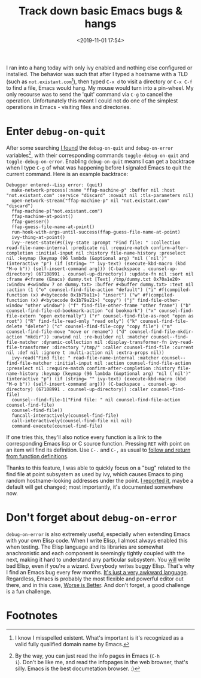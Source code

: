 #+title: Track down basic Emacs bugs & hangs
#+date: <2019-11-01 17:54>
#+filetags: emacs productivity
#+options: num:nil

I ran into a hang today with only ivy enabled and nothing else
configured or installed. The behavior was such that after I typed a
hostname with a TLD (such as =not.existant.com=[fn:1]), then typed
=C-x d= to visit a directory or =C-x C-f= to find a file, Emacs would
hang. My mouse would turn into a pin-wheel. My only recourse was to
send the 'quit' command via =C-g= to cancel the
operation. Unfortunately this meant I could not do one of the simplest
operations in Emacs - visiting files and directories.

* Enter =debug-on-quit=

  After some searching [[https://www.gnu.org/software/emacs/manual/html_node/eintr/Debugging.html#Debugging][I found]] the =debug-on-quit= and =debug-on-error=
  variables[fn:2], with their corresponding commands =toggle-debug-on-quit=
  and =toggle-debug-on-error=. Enabling =debug-on-quit= means I can get
  a backtrace when I type =C-g= of what was happening before I signaled
  Emacs to quit the current command. Here is an example backtrace:

  #+begin_src fundamental
Debugger entered--Lisp error: (quit)
  make-network-process(:name "ffap-machine-p" :buffer nil :host "not.existant.com" :service "discard" :nowait nil :tls-parameters nil)
  open-network-stream("ffap-machine-p" nil "not.existant.com" "discard")
  ffap-machine-p("not.existant.com")
  ffap-machine-at-point()
  ffap-guesser()
  ffap-guess-file-name-at-point()
  run-hook-with-args-until-success(ffap-guess-file-name-at-point)
  ivy-thing-at-point()
  ivy--reset-state(#s(ivy-state :prompt "Find file: " :collection read-file-name-internal :predicate nil :require-match confirm-after-completion :initial-input nil :history file-name-history :preselect nil :keymap (keymap (96 lambda (&optional arg) "nil (`nil')" (interactive "p") (if (string= "" ivy-text) (execute-kbd-macro (kbd "M-o b")) (self-insert-command arg))) (C-backspace . counsel-up-directory) (67108991 . counsel-up-directory)) :update-fn nil :sort nil :frame #<frame (Emacs) dummy.txt [Text] /tmp/dummy.txt 0x70a1e20> :window #<window 7 on dummy.txt> :buffer #<buffer dummy.txt> :text nil :action (1 ("o" counsel-find-file-action "default") ("i" #f(compiled-function (x) #<bytecode 0x1b79a11>) "insert") ("w" #f(compiled-function (x) #<bytecode 0x1b79a21>) "copy") ("j" find-file-other-window "other window") ("f" find-file-other-frame "other frame") ("b" counsel-find-file-cd-bookmark-action "cd bookmark") ("x" counsel-find-file-extern "open externally") ("r" counsel-find-file-as-root "open as root") ("R" find-file-read-only "read only") ("k" counsel-find-file-delete "delete") ("c" counsel-find-file-copy "copy file") ("m" counsel-find-file-move "move or rename") ("d" counsel-find-file-mkdir-action "mkdir")) :unwind nil :re-builder nil :matcher counsel--find-file-matcher :dynamic-collection nil :display-transformer-fn ivy-read-file-transformer :directory "/tmp/" :caller counsel-find-file :current nil :def nil :ignore t :multi-action nil :extra-props nil))
  ivy-read("Find file: " read-file-name-internal :matcher counsel--find-file-matcher :initial-input nil :action counsel-find-file-action :preselect nil :require-match confirm-after-completion :history file-name-history :keymap (keymap (96 lambda (&optional arg) "nil (`nil')" (interactive "p") (if (string= "" ivy-text) (execute-kbd-macro (kbd "M-o b")) (self-insert-command arg))) (C-backspace . counsel-up-directory) (67108991 . counsel-up-directory)) :caller counsel-find-file)
  counsel--find-file-1("Find file: " nil counsel-find-file-action counsel-find-file)
  counsel-find-file()
  funcall-interactively(counsel-find-file)
  call-interactively(counsel-find-file nil nil)
  command-execute(counsel-find-file)
  #+end_src

  If one tries this, they'll also notice every function is a link to the
  corresponding Emacs lisp or C source function. Pressing =RET= with
  point on an item will find its definition. Use =C-.= and =C-,= as
  usual to [[https://www.gnu.org/software/emacs/manual/html_node/emacs/Looking-Up-Identifiers.html#Looking-Up-Identifiers][follow and return from function definitions]].

  Thanks to this feature, I was able to quickly focus on a "bug" related
  to the find file at point subsystem as used by ivy, which causes Emacs
  to ping random hostname-looking addresses under the point. [[https://github.com/abo-abo/swiper/issues/2311][I reported
  it]], maybe a default will get changed; most importantly, it's
  documented somewhere now.

* Don't forget about =debug-on-error=

  =debug-on-error= is also extremely useful, especially when extending
  Emacs with your own Elisp code. When I write Elisp, I almost always
  enabled this when testing. The Elisp language and its libraries are
  somewhat anachronistic and each component is seemingly tightly coupled
  with the next, making it hard to understand any particular
  subsystem. You _will_ write bad Elisp, even if you're a wizard.
  Everybody writes buggy Elisp. That's why I find an Emacs bug
  every few months.  [[https://www.emacswiki.org/emacs/WhyDoesElispSuck][It's just a very awkward language]]. Regardless, Emacs
  is probably the most flexible and powerful editor out there, and in
  this case, [[https://www.dreamsongs.com/WorseIsBetter.html][Worse is Better]]. And don't forget, a good challenge is a
  fun challenge.

* Footnotes

[fn:2] By the way, you can just read the info pages in Emacs (=C-h
i=). Don't be like me, and read the infopages in the web browser,
that's silly. Emacs is the best documetation browser. :)

[fn:1] I know I misspelled existent. What's important is it's
recognized as a valid fully qualified domain name by Emacs.
